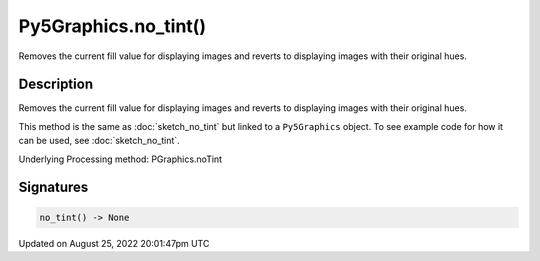 Py5Graphics.no_tint()
=====================

Removes the current fill value for displaying images and reverts to displaying images with their original hues.

Description
-----------

Removes the current fill value for displaying images and reverts to displaying images with their original hues.

This method is the same as :doc:`sketch_no_tint` but linked to a ``Py5Graphics`` object. To see example code for how it can be used, see :doc:`sketch_no_tint`.

Underlying Processing method: PGraphics.noTint

Signatures
------

.. code:: python

    no_tint() -> None
Updated on August 25, 2022 20:01:47pm UTC


